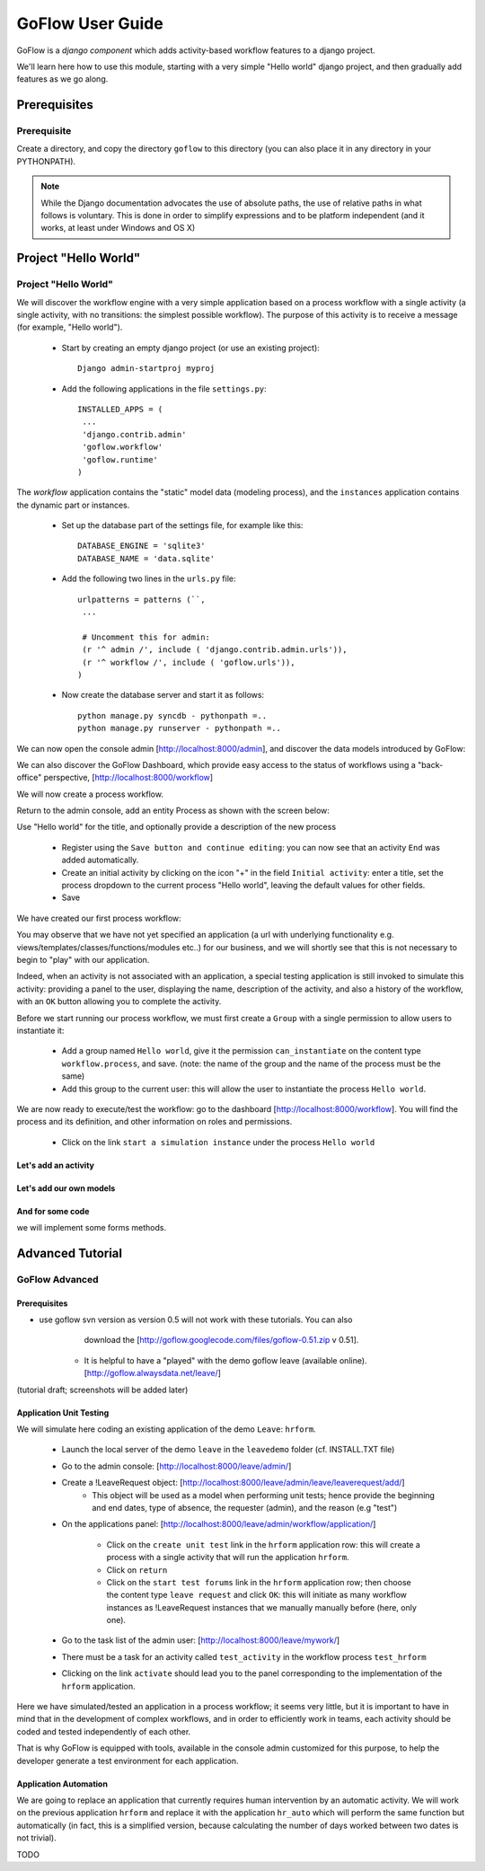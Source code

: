 .. rst3: filename: tutorials.rst

.. _tutorial:

==================
GoFlow User Guide
==================

GoFlow is a `django component` which adds activity-based workflow features to a django project.

We'll learn here how to use this module, starting with a very simple "Hello world" django project, and then gradually add features as we go along.

Prerequisites
+++++++++++++

Prerequisite
=================
Create a directory, and copy the directory ``goflow`` to this directory (you can also place it in any directory in your PYTHONPATH).

.. note::
   While the Django documentation advocates the use of absolute paths, the use of relative paths
   in what follows is voluntary. This is done in order to simplify expressions and to be platform 
   independent (and it works, at least under Windows and OS X)

Project "Hello World"
+++++++++++++++++++++

Project "Hello World"
======================
We will discover the workflow engine with a very simple application based on a process workflow with a single activity (a single activity, with no transitions: the simplest possible workflow). The purpose of this activity is to receive a message (for example, "Hello world").

    * Start by creating an empty django project (or use an existing project)::

        Django admin-startproj myproj

    * Add the following applications in the file ``settings.py``::

        INSTALLED_APPS = (
         ...
         'django.contrib.admin'
         'goflow.workflow'
         'goflow.runtime'
        )

The `workflow` application contains the "static" model data (modeling
process), and the ``instances`` application contains the dynamic part or instances.

    * Set up the database part of the settings file, for example like this::

        DATABASE_ENGINE = 'sqlite3'
        DATABASE_NAME = 'data.sqlite'

    * Add the following two lines in the ``urls.py``  file::

        urlpatterns = patterns (``,
         ...

         # Uncomment this for admin:
         (r '^ admin /', include ( 'django.contrib.admin.urls')),
         (r '^ workflow /', include ( 'goflow.urls')),
        )


    * Now create the database server and start it as follows::

        python manage.py syncdb - pythonpath =..
        python manage.py runserver - pythonpath =..


We can now open the console admin [http://localhost:8000/admin], and discover the data models introduced by GoFlow:

..  image:: images/admin1.png
    :align: center

We can also discover the GoFlow Dashboard, which provide easy access to the status of workflows using a "back-office" perspective, [http://localhost:8000/workflow]

..  image:: images/admin2.png
    :align: center

We will now create a process workflow.

Return to the admin console, add an entity Process as shown with the screen below:

..  image:: images/admin4.png
    :align: center

Use "Hello world" for the title, and optionally provide a description of the new process

    * Register using the ``Save button and continue editing``: you can now see that an 
      activity ``End`` was added automatically.

    * Create an initial activity by clicking on the icon "+" in the field ``Initial activity``: 
      enter a title, set the process dropdown to the current process "Hello world", leaving the 
      default values for other fields.

    * Save

We have created our first process workflow:

..  image:: images/admin4.png
    :align: center

You may observe that we have not yet specified an application (a url with underlying functionality e.g. views/templates/classes/functions/modules etc..) for our business, and we will shortly see that this is not necessary to begin to "play" with our application.

Indeed, when an activity is not associated with an application, a special testing application is still invoked to simulate this activity: providing a panel to the user, displaying the name, description of the activity, and also a history of the workflow, with an ``OK`` button allowing you to complete the activity.

Before we start running our process workflow, we must first create a ``Group`` with a single permission to allow users to instantiate it:

    * Add a group named ``Hello world``, give it the permission ``can_instantiate`` on the  
      content type ``workflow.process``, and save. (note: the name of the group and the name of 
      the process must be the same)
      
    * Add this group to the current user: this will allow the user to instantiate the process 
      ``Hello world``.

We are now ready to execute/test the workflow: go to the dashboard [http://localhost:8000/workflow]. You will find the process and its definition, and other information on roles and permissions.

    * Click on the link ``start a simulation instance`` under the process ``Hello world``

Let's add an activity
*********************

Let's add our own models
************************

And for some code
*****************

we will implement some forms methods.

Advanced Tutorial
+++++++++++++++++

GoFlow Advanced
============================

Prerequisites
*************

* use goflow svn version as version 0.5 will not work with these tutorials. You can also 
      download the [http://goflow.googlecode.com/files/goflow-0.51.zip v 0.51].
  
    * It is helpful to have a "played" with the demo goflow leave (available online). 
      [http://goflow.alwaysdata.net/leave/]

(tutorial draft; screenshots will be added later)

Application Unit Testing
************************

We will simulate here coding an existing application of the demo ``Leave``: ``hrform``.

    * Launch the local server of the demo ``leave`` in the ``leavedemo`` folder (cf. INSTALL.TXT 
      file)
  
    * Go to the admin console: [http://localhost:8000/leave/admin/]
  
    * Create a !LeaveRequest object: [http://localhost:8000/leave/admin/leave/leaverequest/add/]
        * This object will be used as a model when performing unit tests; hence provide the 
          beginning and end dates, type of absence, the requester (admin), and the reason (e.g 
          "test")
          
    * On the applications panel: [http://localhost:8000/leave/admin/workflow/application/]
    
        * Click on the ``create unit test`` link in the ``hrform`` application row: this will 
          create a process with a single activity that will run the application ``hrform``.
          
        * Click on ``return``
        
        * Click  on the ``start test forums`` link in the ``hrform`` application row; then choose 
          the content type ``leave request`` and click ``OK``: this will initiate as many 
          workflow instances as !LeaveRequest instances that we manually manually before (here, 
          only one).
          
    * Go to the task list of the admin user: [http://localhost:8000/leave/mywork/]
    
    * There must be a task for an activity called ``test_activity`` in the workflow process 
      ``test_hrform``
      
    * Clicking on the link ``activate`` should lead you to the panel corresponding to the 
      implementation of the ``hrform`` application.

Here we have simulated/tested an application in a process workflow; it seems very little, but it is important to have in mind that in the development of complex workflows, and in order to efficiently work in teams, each activity should be coded and tested independently of each other. 

That is why GoFlow is equipped with tools, available in the console admin customized for this purpose, to help the developer generate a test environment for each application.

Application Automation
**********************

We are going to replace an application that currently requires human intervention by an automatic activity. We will work on the previous application ``hrform`` and replace it with the application ``hr_auto`` which will perform the same function but automatically (in fact, this is a simplified version, because calculating the number of days worked between two dates is not trivial).
 
TODO

